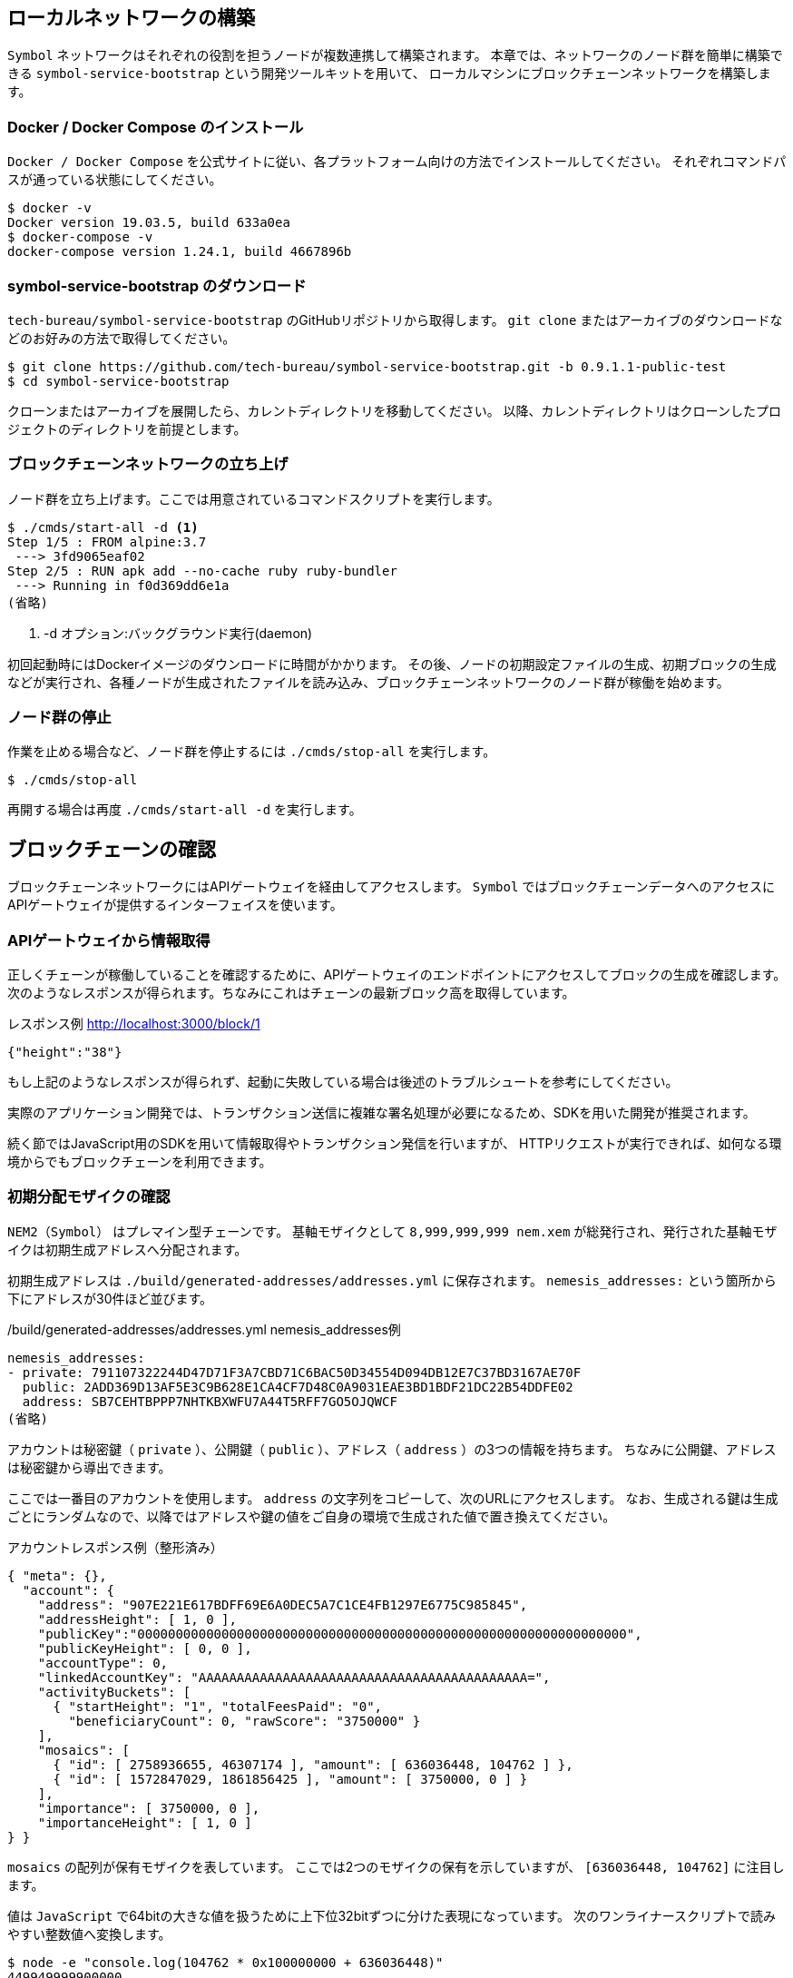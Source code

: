 == ローカルネットワークの構築

`Symbol` ネットワークはそれぞれの役割を担うノードが複数連携して構築されます。
本章では、ネットワークのノード群を簡単に構築できる `symbol-service-bootstrap` という開発ツールキットを用いて、
ローカルマシンにブロックチェーンネットワークを構築します。


=== Docker / Docker Compose のインストール

`Docker / Docker Compose` を公式サイトに従い、各プラットフォーム向けの方法でインストールしてください。
それぞれコマンドパスが通っている状態にしてください。

[source,shell]
----
$ docker -v
Docker version 19.03.5, build 633a0ea
$ docker-compose -v
docker-compose version 1.24.1, build 4667896b
----


=== symbol-service-bootstrap のダウンロード

`tech-bureau/symbol-service-bootstrap` のGitHubリポジトリから取得します。
`git clone` またはアーカイブのダウンロードなどのお好みの方法で取得してください。

[source,shell]
----
$ git clone https://github.com/tech-bureau/symbol-service-bootstrap.git -b 0.9.1.1-public-test
$ cd symbol-service-bootstrap
----

クローンまたはアーカイブを展開したら、カレントディレクトリを移動してください。
以降、カレントディレクトリはクローンしたプロジェクトのディレクトリを前提とします。


=== ブロックチェーンネットワークの立ち上げ

ノード群を立ち上げます。ここでは用意されているコマンドスクリプトを実行します。

[source,shell]
----
$ ./cmds/start-all -d <1>
Step 1/5 : FROM alpine:3.7
 ---> 3fd9065eaf02
Step 2/5 : RUN apk add --no-cache ruby ruby-bundler
 ---> Running in f0d369dd6e1a
(省略)
----
<1> -d オプション:バックグラウンド実行(daemon)

初回起動時にはDockerイメージのダウンロードに時間がかかります。
その後、ノードの初期設定ファイルの生成、初期ブロックの生成などが実行され、各種ノードが生成されたファイルを読み込み、ブロックチェーンネットワークのノード群が稼働を始めます。


=== ノード群の停止

作業を止める場合など、ノード群を停止するには `./cmds/stop-all` を実行します。

[source,shell]
----
$ ./cmds/stop-all
----

再開する場合は再度 `./cmds/start-all -d` を実行します。


== ブロックチェーンの確認

ブロックチェーンネットワークにはAPIゲートウェイを経由してアクセスします。
`Symbol` ではブロックチェーンデータへのアクセスにAPIゲートウェイが提供するインターフェイスを使います。


=== APIゲートウェイから情報取得

正しくチェーンが稼働していることを確認するために、APIゲートウェイのエンドポイントにアクセスしてブロックの生成を確認します。
次のようなレスポンスが得られます。ちなみにこれはチェーンの最新ブロック高を取得しています。

.レスポンス例 http://localhost:3000/block/1
[source,shell]
----
{"height":"38"}
----

もし上記のようなレスポンスが得られず、起動に失敗している場合は後述のトラブルシュートを参考にしてください。

実際のアプリケーション開発では、トランザクション送信に複雑な署名処理が必要になるため、SDKを用いた開発が推奨されます。

続く節ではJavaScript用のSDKを用いて情報取得やトランザクション発信を行いますが、
HTTPリクエストが実行できれば、如何なる環境からでもブロックチェーンを利用できます。


=== 初期分配モザイクの確認

`NEM2（Symbol）` はプレマイン型チェーンです。
基軸モザイクとして `8,999,999,999 nem.xem` が総発行され、発行された基軸モザイクは初期生成アドレスへ分配されます。

初期生成アドレスは `./build/generated-addresses/addresses.yml` に保存されます。
`nemesis_addresses:` という箇所から下にアドレスが30件ほど並びます。

./build/generated-addresses/addresses.yml nemesis_addresses例
[source,yaml]
----
nemesis_addresses:
- private: 791107322244D47D71F3A7CBD71C6BAC50D34554D094DB12E7C37BD3167AE70F
  public: 2ADD369D13AF5E3C9B628E1CA4CF7D48C0A9031EAE3BD1BDF21DC22B54DDFE02
  address: SB7CEHTBPPP7NHTKBXWFU7A44T5RFF7GO5OJQWCF
(省略)
----

アカウントは秘密鍵（ `private` ）、公開鍵（ `public` ）、アドレス（ `address` ）の3つの情報を持ちます。
ちなみに公開鍵、アドレスは秘密鍵から導出できます。

ここでは一番目のアカウントを使用します。 `address` の文字列をコピーして、次のURLにアクセスします。
なお、生成される鍵は生成ごとにランダムなので、以降ではアドレスや鍵の値をご自身の環境で生成された値で置き換えてください。

アカウントレスポンス例（整形済み）
[source,json]
----
{ "meta": {},
  "account": {
    "address": "907E221E617BDFF69E6A0DEC5A7C1CE4FB1297E6775C985845",
    "addressHeight": [ 1, 0 ],
    "publicKey":"0000000000000000000000000000000000000000000000000000000000000000",
    "publicKeyHeight": [ 0, 0 ],
    "accountType": 0,
    "linkedAccountKey": "AAAAAAAAAAAAAAAAAAAAAAAAAAAAAAAAAAAAAAAAAAA=",
    "activityBuckets": [
      { "startHeight": "1", "totalFeesPaid": "0",
        "beneficiaryCount": 0, "rawScore": "3750000" }
    ],
    "mosaics": [
      { "id": [ 2758936655, 46307174 ], "amount": [ 636036448, 104762 ] },
      { "id": [ 1572847029, 1861856425 ], "amount": [ 3750000, 0 ] }
    ],
    "importance": [ 3750000, 0 ],
    "importanceHeight": [ 1, 0 ]
} }
----

`mosaics` の配列が保有モザイクを表しています。
ここでは2つのモザイクの保有を示していますが、 `[636036448, 104762]` に注目します。

値は `JavaScript` で64bitの大きな値を扱うために上下位32bitずつに分けた表現になっています。
次のワンライナースクリプトで読みやすい整数値へ変換します。

[source,shell]
----
$ node -e "console.log(104762 * 0x100000000 + 636036448)"
449949999900000
----

`[636036448, 104762]` のうち `104762` が上位 `32bit` なので `0x100000000` を乗じてシフトし、
`636036448` は下位 `32bit` なのでこの2つを加算します。
結果として `449949999900000` という数値が得られました。

初期配布される基軸モザイクは `nem.xem` と命名され、可分性は `6` と定義されているので、
`449,949,999.900,000 nem.xem` が分配されていることが確認できました。

以後、基軸通貨が必要な場合はこのアカウントから必要な分を転送することで利用できます。
